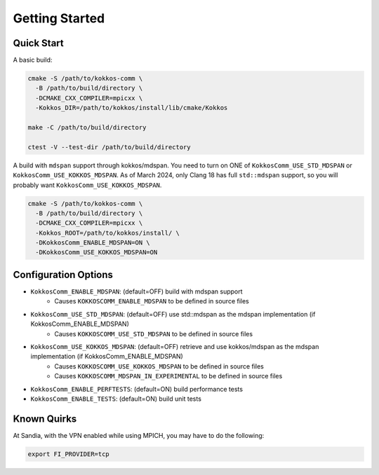 Getting Started
===============

Quick Start
-----------

A basic build:

.. code-block:: bash

    cmake -S /path/to/kokkos-comm \
      -B /path/to/build/directory \
      -DCMAKE_CXX_COMPILER=mpicxx \
      -Kokkos_DIR=/path/to/kokkos/install/lib/cmake/Kokkos

    make -C /path/to/build/directory

    ctest -V --test-dir /path/to/build/directory

A build with ``mdspan`` support through kokkos/mdspan.
You need to turn on ONE of ``KokkosComm_USE_STD_MDSPAN`` or ``KokkosComm_USE_KOKKOS_MDSPAN``.
As of March 2024, only Clang 18 has full ``std::mdspan`` support, so you will probably want ``KokkosComm_USE_KOKKOS_MDSPAN``.

.. code-block:: bash

    cmake -S /path/to/kokkos-comm \
      -B /path/to/build/directory \
      -DCMAKE_CXX_COMPILER=mpicxx \
      -Kokkos_ROOT=/path/to/kokkos/install/ \
      -DKokkosComm_ENABLE_MDSPAN=ON \
      -DKokkosComm_USE_KOKKOS_MDSPAN=ON


Configuration Options
---------------------

* ``KokkosComm_ENABLE_MDSPAN``: (default=OFF) build with mdspan support
    * Causes ``KOKKOSCOMM_ENABLE_MDSPAN`` to be defined in source files
* ``KokkosComm_USE_STD_MDSPAN``: (default=OFF) use std::mdspan as the mdspan implementation (if KokkosComm_ENABLE_MDSPAN)
    * Causes ``KOKKOSCOMM_USE_STD_MDSPAN`` to be defined in source files
* ``KokkosComm_USE_KOKKOS_MDSPAN``: (default=OFF) retrieve and use kokkos/mdspan as the mdspan implementation (if KokkosComm_ENABLE_MDSPAN)
    * Causes ``KOKKOSCOMM_USE_KOKKOS_MDSPAN`` to be defined in source files
    * Causes ``KOKKOSCOMM_MDSPAN_IN_EXPERIMENTAL`` to be defined in source files
* ``KokkosComm_ENABLE_PERFTESTS``: (default=ON) build performance tests
* ``KokkosComm_ENABLE_TESTS``: (default=ON) build unit tests

Known Quirks
------------

At Sandia, with the VPN enabled while using MPICH, you may have to do the following:

.. code-block:: bash

    export FI_PROVIDER=tcp
